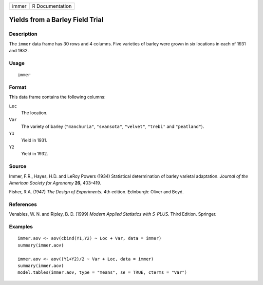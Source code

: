 +-------+-----------------+
| immer | R Documentation |
+-------+-----------------+

Yields from a Barley Field Trial
--------------------------------

Description
~~~~~~~~~~~

The ``immer`` data frame has 30 rows and 4 columns. Five varieties of
barley were grown in six locations in each of 1931 and 1932.

Usage
~~~~~

::

    immer

Format
~~~~~~

This data frame contains the following columns:

``Loc``
    The location.

``Var``
    The variety of barley (``"manchuria"``, ``"svansota"``,
    ``"velvet"``, ``"trebi"`` and ``"peatland"``).

``Y1``
    Yield in 1931.

``Y2``
    Yield in 1932.

Source
~~~~~~

Immer, F.R., Hayes, H.D. and LeRoy Powers (1934) Statistical
determination of barley varietal adaptation. *Journal of the American
Society for Agronomy* **26**, 403–419.

Fisher, R.A. (1947) *The Design of Experiments.* 4th edition. Edinburgh:
Oliver and Boyd.

References
~~~~~~~~~~

Venables, W. N. and Ripley, B. D. (1999) *Modern Applied Statistics with
S-PLUS.* Third Edition. Springer.

Examples
~~~~~~~~

::

    immer.aov <- aov(cbind(Y1,Y2) ~ Loc + Var, data = immer)
    summary(immer.aov)

    immer.aov <- aov((Y1+Y2)/2 ~ Var + Loc, data = immer)
    summary(immer.aov)
    model.tables(immer.aov, type = "means", se = TRUE, cterms = "Var")
